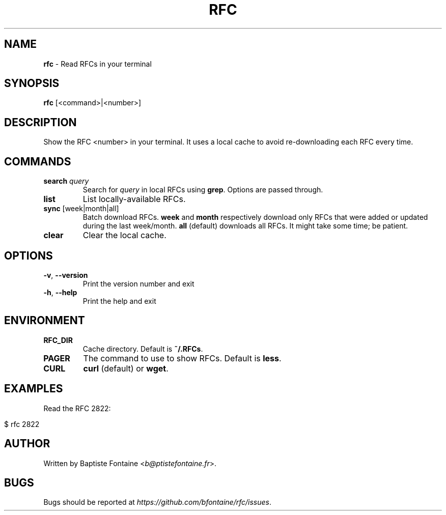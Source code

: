 .\" generated with Ronn/v0.7.3
.\" http://github.com/rtomayko/ronn/tree/0.7.3
.
.TH "RFC" "1" "May 2019" "" ""
.
.SH "NAME"
\fBrfc\fR \- Read RFCs in your terminal
.
.SH "SYNOPSIS"
\fBrfc\fR [<command>|<number>]
.
.SH "DESCRIPTION"
Show the RFC <number> in your terminal\. It uses a local cache to avoid re\-downloading each RFC every time\.
.
.SH "COMMANDS"
.
.TP
\fBsearch\fR \fIquery\fR
Search for \fIquery\fR in local RFCs using \fBgrep\fR\. Options are passed through\.
.
.TP
\fBlist\fR
List locally\-available RFCs\.
.
.TP
\fBsync\fR [week|month|all]
Batch download RFCs\. \fBweek\fR and \fBmonth\fR respectively download only RFCs that were added or updated during the last week/month\. \fBall\fR (default) downloads all RFCs\. It might take some time; be patient\.
.
.TP
\fBclear\fR
Clear the local cache\.
.
.SH "OPTIONS"
.
.TP
\fB\-v\fR, \fB\-\-version\fR
Print the version number and exit
.
.TP
\fB\-h\fR, \fB\-\-help\fR
Print the help and exit
.
.SH "ENVIRONMENT"
.
.TP
\fBRFC_DIR\fR
Cache directory\. Default is \fB~/\.RFCs\fR\.
.
.TP
\fBPAGER\fR
The command to use to show RFCs\. Default is \fBless\fR\.
.
.TP
\fBCURL\fR
\fBcurl\fR (default) or \fBwget\fR\.
.
.SH "EXAMPLES"
Read the RFC 2822:
.
.IP "" 4
.
.nf

$ rfc 2822
.
.fi
.
.IP "" 0
.
.SH "AUTHOR"
Written by Baptiste Fontaine <\fIb@ptistefontaine\.fr\fR>\.
.
.SH "BUGS"
Bugs should be reported at \fIhttps://github\.com/bfontaine/rfc/issues\fR\.
